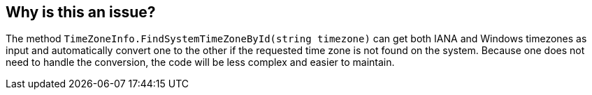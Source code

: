 == Why is this an issue?

The method `TimeZoneInfo.FindSystemTimeZoneById(string timezone)` can get both IANA and Windows timezones as input and automatically convert one to the other if the requested time zone is not found on the system.
Because one does not need to handle the conversion, the code will be less complex and easier to maintain.
